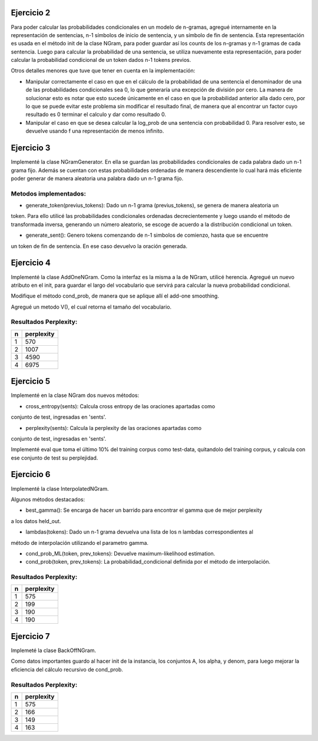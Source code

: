 Ejercicio 2
===========

Para poder calcular las probabilidades condicionales en un modelo de n-gramas, agregué internamente en la representación de sentencias, n-1 símbolos de inicio de sentencia, y un símbolo de fin de sentencia.
Esta representación es usada en el método init de la clase NGram, para poder guardar así los counts de los n-gramas y n-1 gramas de cada sentencia.
Luego para calcular la probabilidad de una sentencia, se utiliza nuevamente esta representación, para poder calcular la probabilidad condicional de un token dados n-1 tokens previos.

Otros detalles menores que tuve que tener en cuenta en la implementación:

* Manipular correctamente el caso en que en el cálculo de la probabilidad de una sentencia el denominador de una de las probabilidades condicionales sea 0, lo que generaría una excepción de división por cero. La manera de solucionar esto es notar que esto sucede únicamente en el caso en que la probabilidad anterior alla dado cero, por lo que se puede evitar este problema sin modificar el resultado final, de manera que al encontrar un factor cuyo resultado es 0 terminar el calculo y dar como resultado 0.

* Manipular el caso en que se desea calcular la log_prob de una sentencia con probabilidad 0. Para resolver esto, se devuelve usando f una representación de menos infinito.

Ejercicio 3
===========

Implementé la clase NGramGenerator. En ella se guardan las probabilidades condicionales de cada palabra dado un
n-1 grama fijo. Además se cuentan con estas probabilidades ordenadas de manera descendiente lo cual
hará más eficiente poder generar de manera aleatoria una palabra dado un n-1 grama fijo.

Metodos implementados:
----------------------


* generate_token(previus_tokens): Dado un n-1 grama (previus_tokens), se genera de manera aleatoria un
token. Para ello utilicé las probabilidades condicionales ordenadas decrecientemente y luego usando
el método de transformada inversa, generando un número aleatorio, se escoge de acuerdo a la distribución
condicional un token.


* generate_sent(): Genero tokens comenzando de n-1 simbolos de comienzo, hasta que se encuentre
un token de fin de sentencia. En ese caso devuelvo la oración generada.

Ejercicio 4
===========

Implementé la clase AddOneNGram. Como la interfaz es la misma a la de NGram, utilicé
herencia. Agregué un nuevo atributo en el init, para guardar el largo del vocabulario que servirá para calcular la nueva probabilidad condicional.

Modifique el método cond_prob, de manera que se aplique allí el add-one smoothing.

Agregué un metodo V(), el cual retorna el tamaño del vocabulario.

Resultados Perplexity:
----------------------

== ===========
n  perplexity
== ===========
1  570
2  1007
3  4590
4  6975
== ===========

Ejercicio 5
===========

Implementé en la clase NGram dos nuevos métodos:

* cross_entropy(sents): Calcula cross entropy de las oraciones apartadas como 
conjunto de test, ingresadas en 'sents'.

* perplexity(sents): Calcula la perplexity de las oraciones apartadas como 
conjunto de test, ingresadas en 'sents'.

Implementé eval que toma el último 10% del training corpus como test-data, quitandolo
del training corpus, y calcula con ese conjunto de test su perplejidad.


Ejercicio 6
===========

Implementé la clase InterpolatedNGram.

Algunos métodos destacados:

* best_gamma(): Se encarga de hacer un barrido para encontrar el gamma que de mejor perplexity
a los datos held_out.

* lambdas(tokens): Dado un n-1 grama devuelva una lista de los n lambdas correspondientes al
método de interpolación utilizando el parametro gamma.

* cond_prob_ML(token, prev_tokens): Devuelve maximum-likelihood estimation.

* cond_prob(token, prev_tokens): La probabilidad_condicional definida por el método de interpolación.


Resultados Perplexity:
----------------------

== ===========
n  perplexity
== ===========
1  575
2  199
3  190
4  190
== ===========

Ejercicio 7
===========

Implemeté la clase BackOffNGram.

Como datos importantes guardo al hacer init de la instancia, los conjuntos A,
los alpha, y denom, para luego mejorar la eficiencia del cálculo recursivo de 
cond_prob.

Resultados Perplexity:
----------------------

== ===========
n  perplexity
== ===========
1  575
2  166
3  149
4  163
== ===========